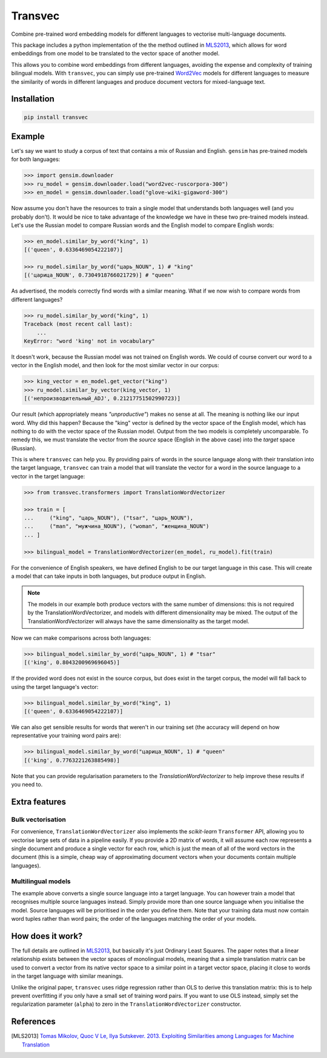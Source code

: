 ========
Transvec
========

Combine pre-trained word embedding models for different languages to vectorise
multi-language documents.

This package includes a python implementation of the the method outlined in `MLS2013`_,
which allows for word embeddings from one model to be translated to the vector space of
another model.

This allows you to combine word embeddings from different languages, avoiding the
expense and complexity of training bilingual models. With ``transvec``, you can simply
use pre-trained `Word2Vec <https://radimrehurek.com/gensim/models/word2vec.html>`_
models for different languages to measure the similarity of words in different
languages and produce document vectors for mixed-language text.

Installation
------------

.. code-block:: bash

    pip install transvec

Example
-------

Let's say we want to study a corpus of text that contains a mix of Russian and English.
``gensim`` has pre-trained models for both languages:

.. code-block:: python

    >>> import gensim.downloader
    >>> ru_model = gensim.downloader.load("word2vec-ruscorpora-300")
    >>> en_model = gensim.downloader.load("glove-wiki-gigaword-300")

Now assume you don't have the resources to train a single model that understands both
languages well (and you probably don't). It would be nice to take advantage of the
knowledge we have in these two pre-trained models instead. Let's use the Russian model
to compare Russian words and the English model to compare English words:

.. code-block:: python

    >>> en_model.similar_by_word("king", 1)
    [('queen', 0.6336469054222107)]

    >>> ru_model.similar_by_word("царь_NOUN", 1) # "king"
    [('царица_NOUN', 0.7304918766021729)] # "queen"

As advertised, the models correctly find words with a similar meaning. What if
we now wish to compare words from different languages?

.. code-block:: python

    >>> ru_model.similar_by_word("king", 1)
    Traceback (most recent call last):
        ...
    KeyError: "word 'king' not in vocabulary"

It doesn't work, because the Russian model was not trained on English words. We could
of course convert our word to a vector in the English model, and then look for the most
similar vector in our corpus:

.. code-block:: python

    >>> king_vector = en_model.get_vector("king")
    >>> ru_model.similar_by_vector(king_vector, 1)
    [('непроизводительный_ADJ', 0.21217751502990723)]

Our result (which appropriately means `"unproductive"`) makes no sense at all. The
meaning is nothing like our input word. Why did this happen? Because the "king" vector
is defined by the vector space of the English model, which has nothing to do with the
vector space of the Russian model. Output from the two models is completely
uncomparable. To remedy this, we must translate the vector from the `source` space
(English in the above case) into the `target` space (Russian).

This is where ``transvec`` can help you. By providing pairs of words in the source
language along with their translation into the target language, ``transvec`` can train a
model that will translate the vector for a word in the source language to a vector in
the target language:

.. code-block:: python

    >>> from transvec.transformers import TranslationWordVectorizer

    >>> train = [
    ...     ("king", "царь_NOUN"), ("tsar", "царь_NOUN"),
    ...     ("man", "мужчина_NOUN"), ("woman", "женщина_NOUN")
    ... ]

    >>> bilingual_model = TranslationWordVectorizer(en_model, ru_model).fit(train)

For the convenience of English speakers, we have defined English to be our target
language in this case. This will create a model that can take inputs in both languages,
but produce output in English.

.. note::
    The models in our example both produce vectors with the same number of dimensions:
    this is not required by the TranslationWordVectorizer, and models with different
    dimensionality may be mixed. The output of the TranslationWordVectorizer will
    always have the same dimensionality as the target model.

Now we can make comparisons across both languages:

.. code-block:: python

    >>> bilingual_model.similar_by_word("царь_NOUN", 1) # "tsar"
    [('king', 0.8043200969696045)]

If the provided word does not exist in the source corpus, but does exist in the target
corpus, the model will fall back to using the target language's vector:

.. code-block:: python

    >>> bilingual_model.similar_by_word("king", 1)
    [('queen', 0.6336469054222107)]

We can also get sensible results for words that weren't in our training set (the
accuracy will depend on how representative your training word pairs are):

.. code-block:: python

    >>> bilingual_model.similar_by_word("царица_NOUN", 1) # "queen"
    [('king', 0.7763221263885498)]

Note that you can provide regularisation parameters to the `TranslationWordVectorizer`
to help improve these results if you need to.


Extra features
--------------

Bulk vectorisation
++++++++++++++++++

For convenience, ``TranslationWordVectorizer`` also implements the `scikit-learn`
``Transformer`` API, allowing you to vectorise large sets of data in a pipeline easily.
If you provide a 2D matrix of words, it will assume each row represents a single
document and produce a single vector for each row, which is just the mean of all of the
word vectors in the document (this is a simple, cheap way of approximating document
vectors when your documents contain multiple languages).

Multilingual models
+++++++++++++++++++

The example above converts a single source language into a target language. You can
however train a model that recognises multiple source languages instead. Simply provide
more than one source language when you initialise the model. Source languages will be
prioritised in the order you define them. Note that your training data must now contain
word tuples rather than word pairs; the order of the languages matching the order of
your models.

How does it work?
-----------------

The full details are outlined in `MLS2013`_, but basically it's just Ordinary Least
Squares. The paper notes that a linear relationship exists between the vector spaces of
monolingual models, meaning that a simple translation matrix can be used to convert a
vector from its native vector space to a similar point in a target vector space, placing
it close to words in the target language with similar meanings.

Unlike the original paper, ``transvec`` uses ridge regression rather than OLS to derive
this translation matrix: this is to help prevent overfitting if you only have a small
set of training word pairs. If you want to use OLS instead, simply set the
regularization parameter (``alpha``) to zero in the ``TranslationWordVectorizer``
constructor.

References
----------

.. [MLS2013] `Tomas Mikolov, Quoc V Le, Ilya Sutskever. 2013.
        Exploiting Similarities among Languages for Machine Translation
        <https://arxiv.org/pdf/1309.4168.pdf>`_
